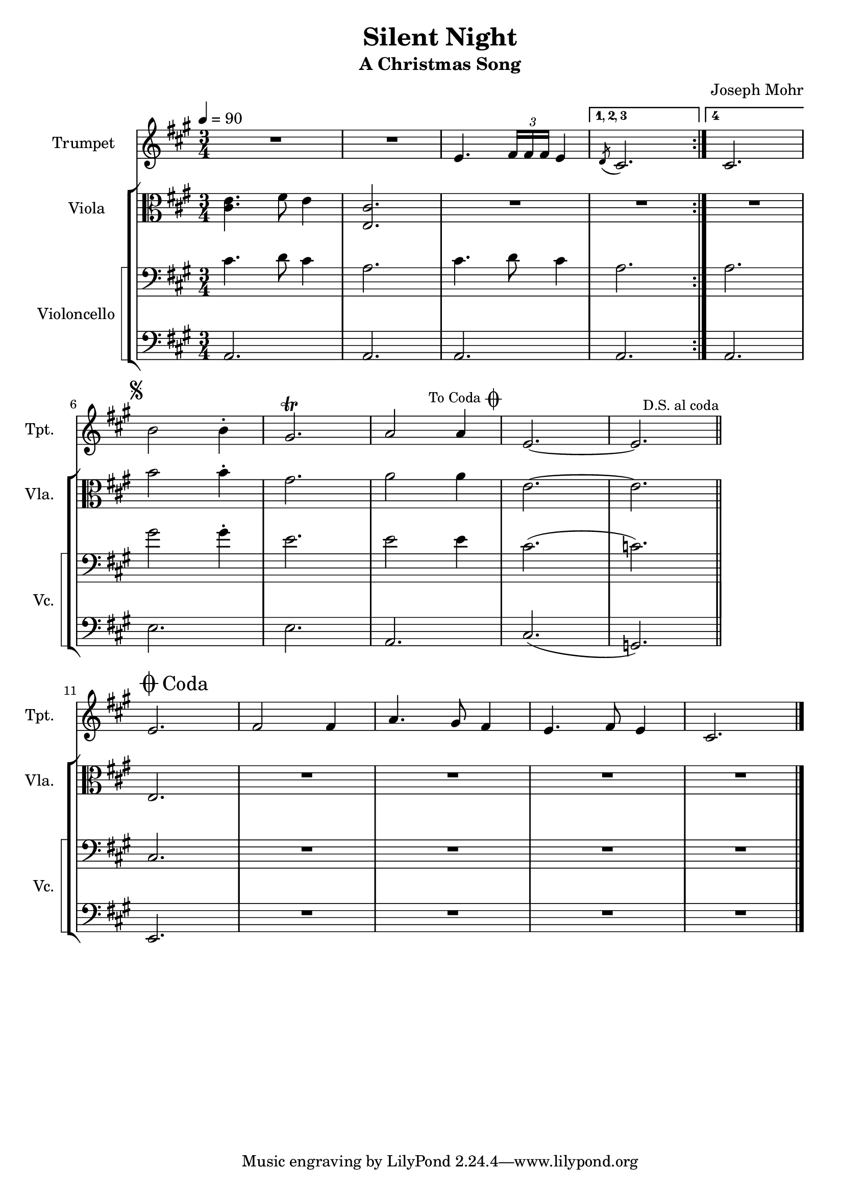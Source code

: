 \version "2.24.1"
\header {
    title = "Silent Night"
    subtitle = "A Christmas Song"
    composer = "Joseph Mohr"
}

DSfine = {
  \once \override Score.RehearsalMark #'break-visibility = #'#(#t #t #f)
  \once \override Score.RehearsalMark.self-alignment-X = #RIGHT
  \mark \markup { \small "D.S. al fine" }
}

DCfine = {
  \once \override Score.RehearsalMark #'break-visibility = #'#(#t #t #f)
  \once \override Score.RehearsalMark.self-alignment-X = #RIGHT
  \mark \markup { \small "D.C. al fine" }
}

DCcoda = {
  \once \override Score.RehearsalMark #'break-visibility = #'#(#t #t #f)
  \once \override Score.RehearsalMark.self-alignment-X = #RIGHT
  \mark \markup { \small "D.C. al coda" }
}

DScoda = {
  \once \override Score.RehearsalMark #'break-visibility = #'#(#t #t #f)
  \once \override Score.RehearsalMark.self-alignment-X = #RIGHT
  \mark \markup { \small "D.S. al coda" }
}

Fine = {
  \once \override Score.RehearsalMark #'break-visibility = #'#(#t #t #f)
  \mark \markup { \small \italic "fine" }
}

GotoCoda = {
  \once \override Score.RehearsalMark #'break-visibility = #'#(#t #t #f)
  \once \override Score.RehearsalMark.self-alignment-X = #RIGHT
  \mark \markup { \small "To Coda" \raise #0.5 \smaller \musicglyph #"scripts.coda" }
}

Coda = {
  \once \override Score.RehearsalMark #'break-visibility = #'#(#f #t #t)
  \mark \markup { " " \musicglyph #"scripts.coda" \lower #0.9 "Coda" }
}

Segno = {
  \once \override Score.RehearsalMark #'break-visibility = #'#(#f #t #t)
  \mark \markup { \small \musicglyph #"scripts.segno" }
}

\paper { left-margin = 0.75\in }

<<
\new Staff \with {
    instrumentName = "Trumpet "
    shortInstrumentName = "Tpt. "
    midiInstrument = "trumpet"
} {
    \key a \major
\clef treble
{ R2. R2. e'4. \tuplet 3/2 { fis'16 fis'16 fis'16 } e'4 }
\set Score.repeatCommands = #'((volta "1, 2, 3"))
 { \slashedGrace { d'8( } cis'2.) }
\set Score.repeatCommands = #'((volta #f))

\bar ":|."
\set Score.repeatCommands = #'((volta "4"))
 { cis'2. }
\set Score.repeatCommands = #'((volta #f))

\break
\Segno
{ b'2 b'4\staccato gis'2.\trill a'2 a'4 \GotoCoda e'2.~ e'2. }
\DScoda
\bar "||"
\cadenzaOn \stopStaff
                    \repeat unfold 1 {
                        s1
                        \bar ""
                    }
                    \startStaff \cadenzaOff
                    \break
                    \once \override Staff.KeySignature.break-visibility = #end-of-line-invisible
                    \once \override Staff.Clef.break-visibility = #end-of-line-invisible
                 \Coda { e'2. fis'2 fis'4 a'4. gis'8 fis'4 e'4. fis'8 e'4 cis'2. }
\bar "|."
}
\new StaffGroup <<
\new Staff \with {
    instrumentName = "Viola "
    shortInstrumentName = "Vla. "
    midiInstrument = "viola"
} {
    \numericTimeSignature
\time 3/4
\tempo 4 = 90
\key a \major
\clef alto
{ <cis' e' >4. fis'8 e'4 <e cis' >2. R2. R2. R2. }
{ b'2 b'4\staccato gis'2. a'2 a'4 e'2.~ e'2. }
\cadenzaOn \stopStaff
                    \repeat unfold 1 {
                        s1
                        \bar ""
                    }
                    \startStaff \cadenzaOff
                    \break
                    \once \override Staff.KeySignature.break-visibility = #end-of-line-invisible
                    \once \override Staff.Clef.break-visibility = #end-of-line-invisible
                 \Coda { e2. R2. R2. R2. R2. }
}
\new StaffGroup \with {
    instrumentName = "Violoncello "
    shortInstrumentName = "Vc. "
    midiInstrument = "cello"
} { <<
\set StaffGroup.systemStartDelimiter = #'SystemStartSquare
    \new Staff {
        \key a \major
\clef bass
{ cis'4. d'8 cis'4 a2. cis'4. d'8 cis'4 a2. }
{ a2. }
{ gis'2 gis'4\staccato e'2. e'2 e'4 cis'2.( c'2.) }
\cadenzaOn \stopStaff
                    \repeat unfold 1 {
                        s1
                        \bar ""
                    }
                    \startStaff \cadenzaOff
                    \break
                    \once \override Staff.KeySignature.break-visibility = #end-of-line-invisible
                    \once \override Staff.Clef.break-visibility = #end-of-line-invisible
                 \Coda { cis2. R2. R2. R2. R2. }
}
    \new Staff {
        \key a \major
\clef bass
{ a,2. a,2. a,2. a,2. a,2. e2. e2. a,2. cis2.( g,2.) }
\cadenzaOn \stopStaff
                    \repeat unfold 1 {
                        s1
                        \bar ""
                    }
                    \startStaff \cadenzaOff
                    \break
                    \once \override Staff.KeySignature.break-visibility = #end-of-line-invisible
                    \once \override Staff.Clef.break-visibility = #end-of-line-invisible
                 \Coda { e,2. R2. R2. R2. R2. }
}
>> }

>>

>>
